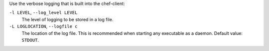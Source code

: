 .. The contents of this file may be included in multiple topics (using the includes directive).
.. The contents of this file should be modified in a way that preserves its ability to appear in multiple topics.


Use the verbose logging that is built into the chef-client:

``-l LEVEL``, ``--log_level LEVEL``
   The level of logging to be stored in a log file.

``-L LOGLOCATION``, ``--logfile c``
   The location of the log file. This is recommended when starting any executable as a daemon. Default value: ``STDOUT``.
